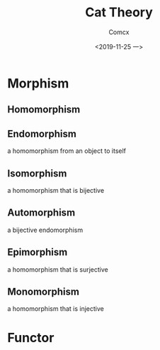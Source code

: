 #+TITLE:  Cat Theory
#+AUTHOR: Comcx
#+DATE:   <2019-11-25 一>

* Morphism

** Homomorphism
** Endomorphism
a homomorphism from an object to itself

** Isomorphism
a homomorphism that is bijective

** Automorphism
a bijective endomorphism

** Epimorphism
a homomorphism that is surjective

** Monomorphism
a homomorphism that is injective

* Functor



